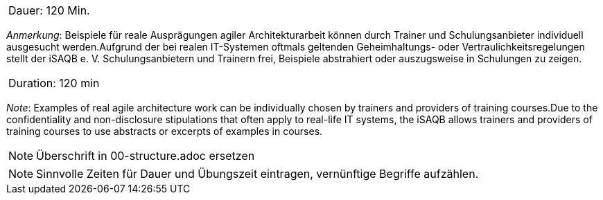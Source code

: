 // tag::DE[]
|===
| Dauer: 120 Min. |
|===

_Anmerkung_: Beispiele für reale Ausprägungen agiler Architekturarbeit können durch Trainer und Schulungsanbieter individuell ausgesucht werden.Aufgrund der bei realen IT-Systemen oftmals geltenden Geheimhaltungs- oder Vertraulichkeitsregelungen stellt der iSAQB e. V. Schulungsanbietern und Trainern frei, Beispiele abstrahiert oder auszugsweise in Schulungen zu zeigen.

// end::DE[]

// tag::EN[]
|===
| Duration: 120 min |
|===

_Note_: Examples of real agile architecture work can be individually chosen by trainers and providers of training courses.Due to the confidentiality and non-disclosure stipulations that often apply to real-life IT systems, the iSAQB allows trainers and providers of training courses to use abstracts or excerpts of examples in courses.

// end::EN[]

// tag::REMARK[]
[NOTE]
====
Überschrift in 00-structure.adoc ersetzen
====
// end::REMARK[]

// tag::REMARK[]
[NOTE]
====
Sinnvolle Zeiten für Dauer und Übungszeit eintragen, vernünftige Begriffe aufzählen.
====
// end::REMARK[]
